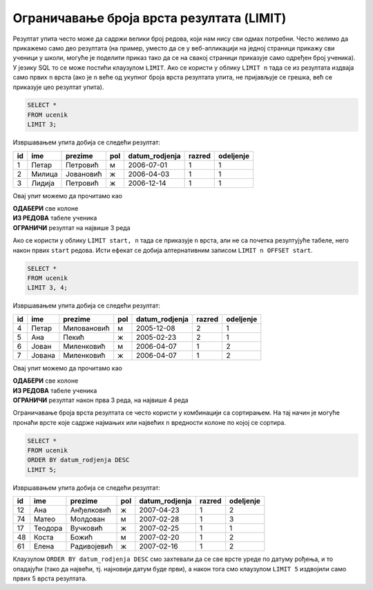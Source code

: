 .. -*- mode: rst -*-

Ограничавање броја врста резултата (LIMIT)
------------------------------------------

Резултат упита често може да садржи велики број редова, који нам нису сви 
одмах потребни. Често желимо да прикажемо само део резултата (на пример,
уместо да се у веб-апликацији на једној страници прикажу сви ученици у
школи, могуће је поделити приказ тако да се на свакој страници
приказује само одређен број ученика). У језику SQL то се може постићи
клаузулом ``LIMIT``. Ако се користи у облику ``LIMIT n`` тада се из
резултата издваја само првих ``n`` врста (ако је ``n`` веће од укупног
броја врста резултата упита, не пријављује се грешка, већ се приказује
цео резултат упита).


.. questionnote::

   Приказати податке о прва три ученика из табеле ученика.

.. code-block:: sql
   
   SELECT *
   FROM ucenik
   LIMIT 3;

Извршавањем упита добија се следећи резултат:

.. csv-table::
   :header:  "id", "ime", "prezime", "pol", "datum_rodjenja", "razred", "odeljenje"
   :align: left

   "1", "Петар", "Петровић", "м", "2006-07-01", "1", "1"
   "2", "Милица", "Јовановић", "ж", "2006-04-03", "1", "1"
   "3", "Лидија", "Петровић", "ж", "2006-12-14", "1", "1"

Овај упит можемо да прочитамо као 

| **ОДАБЕРИ** све колоне
| **ИЗ РЕДОВА** табеле ученика
| **ОГРАНИЧИ** резултат на највише 3 реда
   
Ако се користи у облику ``LIMIT start, n`` тада се приказује ``n``
врста, али не са почетка резултујуће табеле, него након првих ``start``
редова. Исти ефекат се добија алтернативним записом ``LIMIT n OFFSET
start``.

.. questionnote::

   Приказати податке о наредна 4 ученика из табеле ученика.

.. code-block:: sql
   
   SELECT *
   FROM ucenik
   LIMIT 3, 4;

Извршавањем упита добија се следећи резултат:

.. csv-table::
   :header:  "id", "ime", "prezime", "pol", "datum_rodjenja", "razred", "odeljenje"
   :align: left

   "4", "Петар", "Миловановић", "м", "2005-12-08", "2", "1"
   "5", "Ана", "Пекић", "ж", "2005-02-23", "2", "1"
   "6", "Јован", "Миленковић", "м", "2006-04-07", "1", "2"
   "7", "Јована", "Миленковић", "ж", "2006-04-07", "1", "2"

Овај упит можемо да прочитамо као 

| **ОДАБЕРИ** све колоне
| **ИЗ РЕДОВА** табеле ученика
| **ОГРАНИЧИ** резултат након прва 3 реда, на највише 4 реда

Ограничавање броја врста резултата се често користи у комбинацији са
сортирањем. На тај начин је могуће пронаћи врсте које садрже најмањих
или највећих ``n`` вредности колоне по којој се сортира.

.. questionnote::

   Приказати податке о пет најмлађих ученика у школи.


.. code-block:: sql

   SELECT *
   FROM ucenik
   ORDER BY datum_rodjenja DESC
   LIMIT 5;

Извршавањем упита добија се следећи резултат:

.. csv-table::
   :header:  "id", "ime", "prezime", "pol", "datum_rodjenja", "razred", "odeljenje"
   :align: left

   "12", "Ана", "Анђелковић", "ж", "2007-04-23", "1", "2"
   "74", "Матео", "Молдован", "м", "2007-02-28", "1", "3"
   "17", "Теодора", "Вучковић", "ж", "2007-02-25", "1", "1"
   "48", "Коста", "Божић", "м", "2007-02-20", "1", "2"
   "61", "Елена", "Радивојевић", "ж", "2007-02-16", "1", "2"

Клаузулом ``ORDER BY datum_rodjenja DESC`` смо захтевали да се све
врсте уреде по датуму рођења, и то опадајући (тако да највећи,
тј. најновији датум буде први), а након тога смо клаузулом
``LIMIT 5`` издвојили само првих 5 врста резултата.
